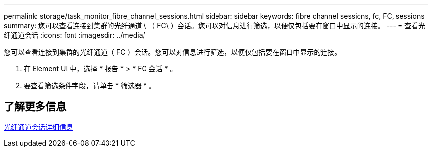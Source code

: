 ---
permalink: storage/task_monitor_fibre_channel_sessions.html 
sidebar: sidebar 
keywords: fibre channel sessions, fc, FC, sessions 
summary: 您可以查看连接到集群的光纤通道 \ （ FC\ ）会话。您可以对信息进行筛选，以便仅包括要在窗口中显示的连接。 
---
= 查看光纤通道会话
:icons: font
:imagesdir: ../media/


[role="lead"]
您可以查看连接到集群的光纤通道（ FC ）会话。您可以对信息进行筛选，以便仅包括要在窗口中显示的连接。

. 在 Element UI 中，选择 * 报告 * > * FC 会话 * 。
. 要查看筛选条件字段，请单击 * 筛选器 * 。




== 了解更多信息

xref:reference_monitor_fibre_channel_session_details.adoc[光纤通道会话详细信息]
